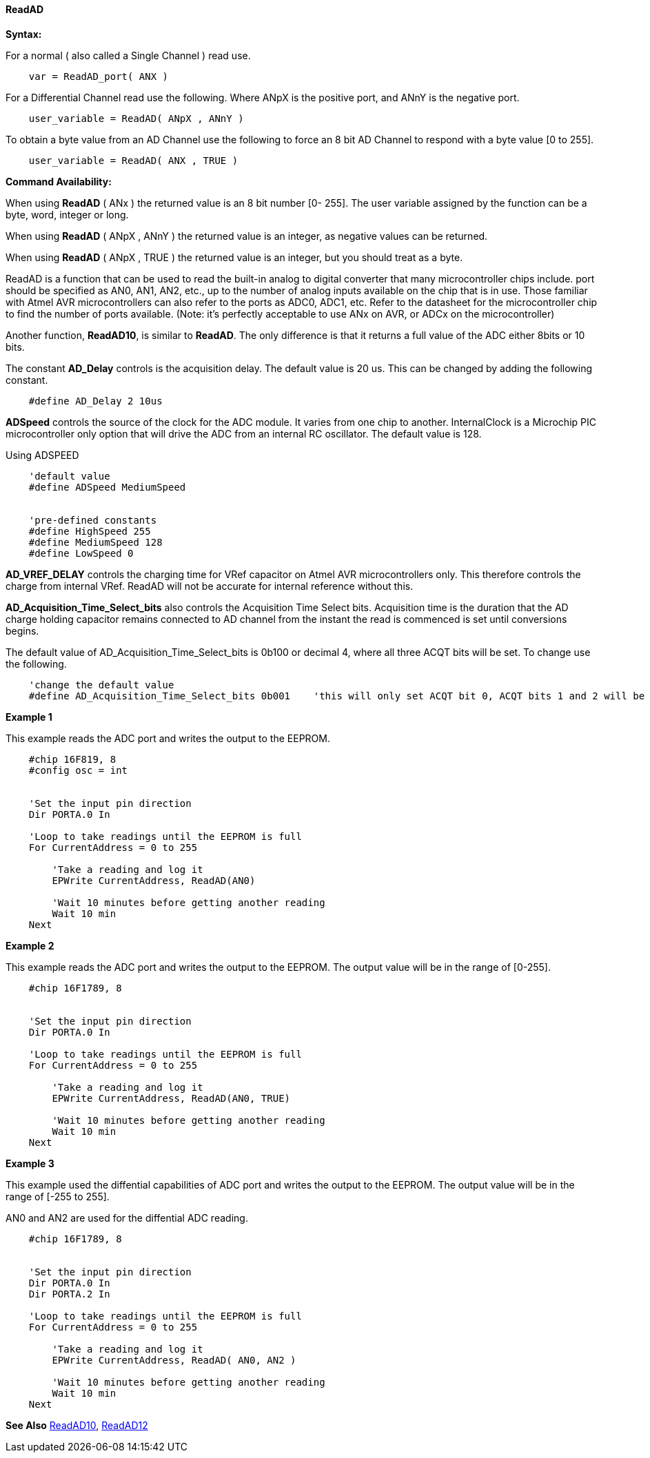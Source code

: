// Edit EvanV 171016
// Edit EvanV 191016

==== ReadAD

*Syntax:*
[subs="quotes"]
For a normal ( also called a Single Channel )  read use.
----
    var = ReadAD_port( ANX )
----
For a Differential Channel read use the following. Where ANpX is the positive port, and ANnY is the negative port.
----
    user_variable = ReadAD( ANpX , ANnY )
----
To obtain a byte value from an AD Channel use the following to force an 8 bit AD Channel to respond with a byte value [0 to 255].
----
    user_variable = ReadAD( ANX , TRUE )
----


*Command Availability:*

When using *ReadAD* ( ANx ) the returned value is an 8 bit number [0- 255]. The user variable assigned by the function can be a byte, word, integer or long.


When using *ReadAD* ( ANpX , ANnY ) the returned value is an integer, as negative values can be returned.

When using *ReadAD* ( ANpX , TRUE ) the returned value is an integer, but you should treat as a byte.


ReadAD is a function that can be used to read the built-in analog to digital converter that many microcontroller chips include. port should be specified as AN0, AN1, AN2, etc., up to the number of analog inputs available on the chip that is in use. Those familiar with Atmel AVR microcontrollers can also refer to the ports as ADC0, ADC1, etc. Refer to the datasheet for the microcontroller chip to find the number of ports available. (Note: it's perfectly acceptable to use ANx on AVR, or ADCx on the microcontroller)

Another function, *ReadAD10*, is similar to *ReadAD*.  The only difference is that it returns a full value of the ADC either 8bits or 10 bits.


The constant *AD_Delay* controls is the acquisition delay.  The default value is 20 us. This can be changed by adding the following constant.
----
    #define AD_Delay 2 10us
----

*ADSpeed* controls the source of the clock for the ADC module.  It varies from one chip to another.  InternalClock is a Microchip PIC microcontroller only option that will drive the ADC from an internal RC oscillator. The default value is 128.

Using ADSPEED
----
    'default value
    #define ADSpeed MediumSpeed


    'pre-defined constants
    #define HighSpeed 255
    #define MediumSpeed 128
    #define LowSpeed 0
----

*AD_VREF_DELAY* controls the charging time for VRef capacitor on Atmel AVR microcontrollers only. This therefore controls the charge from internal VRef.  ReadAD will not be accurate for internal reference without this.


*AD_Acquisition_Time_Select_bits* also controls the Acquisition Time Select bits.  Acquisition time is the duration that the AD charge
holding capacitor remains connected to AD channel from the instant the read is commenced is set until conversions begins.


The default value of AD_Acquisition_Time_Select_bits is 0b100 or decimal 4, where all three ACQT bits will be set. To change use the following.
----
    'change the default value
    #define AD_Acquisition_Time_Select_bits 0b001    'this will only set ACQT bit 0, ACQT bits 1 and 2 will be cleared.

----


*Example 1*

This example reads the ADC port and writes the output to the EEPROM.
----
    #chip 16F819, 8
    #config osc = int


    'Set the input pin direction
    Dir PORTA.0 In

    'Loop to take readings until the EEPROM is full
    For CurrentAddress = 0 to 255

        'Take a reading and log it
        EPWrite CurrentAddress, ReadAD(AN0)

        'Wait 10 minutes before getting another reading
        Wait 10 min
    Next
----

*Example 2*

This example reads the ADC port and writes the output to the EEPROM. The output value will be in the range of [0-255].
----
    #chip 16F1789, 8


    'Set the input pin direction
    Dir PORTA.0 In

    'Loop to take readings until the EEPROM is full
    For CurrentAddress = 0 to 255

        'Take a reading and log it
        EPWrite CurrentAddress, ReadAD(AN0, TRUE)

        'Wait 10 minutes before getting another reading
        Wait 10 min
    Next
----

*Example 3*

This example used the diffential capabilities of ADC port and writes the output to the EEPROM. The output value will be in the range of [-255 to 255].

AN0 and AN2 are used for the diffential ADC reading.
----
    #chip 16F1789, 8


    'Set the input pin direction
    Dir PORTA.0 In
    Dir PORTA.2 In

    'Loop to take readings until the EEPROM is full
    For CurrentAddress = 0 to 255

        'Take a reading and log it
        EPWrite CurrentAddress, ReadAD( AN0, AN2 )

        'Wait 10 minutes before getting another reading
        Wait 10 min
    Next
----



*See Also* <<_readad10,ReadAD10>>, <<_readad12,ReadAD12>>
